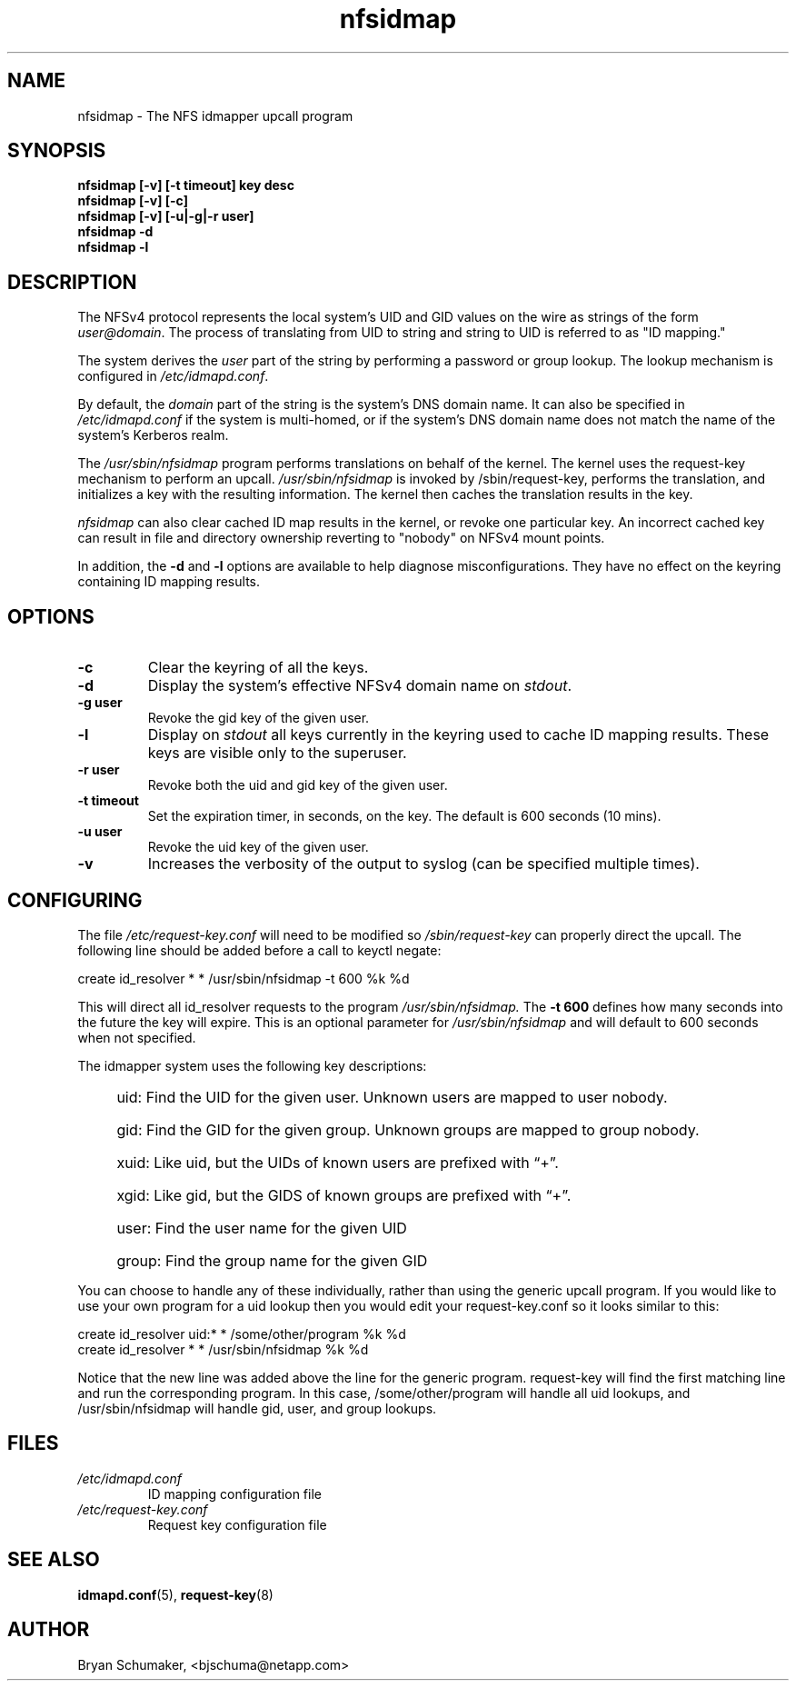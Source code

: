 .\"
.\"@(#)nfsidmap(8) - The NFS idmapper upcall program
.\"
.\" Copyright (C) 2010 Bryan Schumaker <bjschuma@netapp.com>
.TH nfsidmap 5 "1 October 2010"
.SH NAME
nfsidmap \- The NFS idmapper upcall program
.SH SYNOPSIS
.B "nfsidmap [-v] [-t timeout] key desc"
.br
.B "nfsidmap [-v] [-c]"
.br
.B "nfsidmap [-v] [-u|-g|-r user]"
.br
.B "nfsidmap -d"
.br
.B "nfsidmap -l"
.SH DESCRIPTION
The NFSv4 protocol represents the local system's UID and GID values
on the wire as strings of the form
.IR user@domain .
The process of translating from UID to string and string to UID is
referred to as "ID mapping."
.PP
The system derives the
.I user
part of the string by performing a password or group lookup.
The lookup mechanism is configured in
.IR /etc/idmapd.conf .
.PP
By default, the
.I domain
part of the string is the system's DNS domain name.
It can also be specified in
.I /etc/idmapd.conf
if the system is multi-homed,
or if the system's DNS domain name does
not match the name of the system's Kerberos realm.
.PP
The
.I /usr/sbin/nfsidmap
program performs translations on behalf of the kernel.
The kernel uses the request-key mechanism to perform
an upcall.
.I /usr/sbin/nfsidmap
is invoked by /sbin/request-key, performs the translation,
and initializes a key with the resulting information.
The kernel then caches the translation results in the key.
.PP
.I nfsidmap
can also clear cached ID map results in the kernel,
or revoke one particular key.
An incorrect cached key can result in file and directory ownership
reverting to "nobody" on NFSv4 mount points.
.PP
In addition, the
.B -d
and
.B -l
options are available to help diagnose misconfigurations.
They have no effect on the keyring containing ID mapping results.
.SH OPTIONS
.TP
.B -c 
Clear the keyring of all the keys.
.TP
.B -d
Display the system's effective NFSv4 domain name on
.IR stdout .
.TP
.B -g user
Revoke the gid key of the given user.
.TP
.B -l
Display on
.I stdout
all keys currently in the keyring used to cache ID mapping results.
These keys are visible only to the superuser.
.TP
.B -r user
Revoke both the uid and gid key of the given user.
.TP
.B -t timeout
Set the expiration timer, in seconds, on the key.
The default is 600 seconds (10 mins).
.TP
.B -u user
Revoke the uid key of the given user.
.TP
.B -v
Increases the verbosity of the output to syslog 
(can be specified multiple times).
.SH CONFIGURING
The file
.I /etc/request-key.conf
will need to be modified so
.I /sbin/request-key
can properly direct the upcall. The following line should be added before a call
to keyctl negate:
.PP
create	id_resolver	*	*	/usr/sbin/nfsidmap -t 600 %k %d 
.PP
This will direct all id_resolver requests to the program
.I /usr/sbin/nfsidmap.
The 
.B -t 600 
defines how many seconds into the future the key will
expire.  This is an optional parameter for
.I /usr/sbin/nfsidmap
and will default to 600 seconds when not specified.
.PP
The idmapper system uses the following key descriptions:
.RS 4
.HP
uid: Find the UID for the given user.
Unknown users are mapped to user nobody.
.HP
gid: Find the GID for the given group.
Unknown groups are mapped to group nobody.
.HP
xuid: Like uid, but the UIDs of known users are prefixed with \(lq+\(rq.
.HP
xgid: Like gid, but the GIDS of known groups are prefixed with \(lq+\(rq.
.HP
user: Find the user name for the given UID
.HP
group: Find the group name for the given GID
.RE
.PP
You can choose to handle any of these individually, rather than using the
generic upcall program.  If you would like to use your own program for a uid
lookup then you would edit your request-key.conf so it looks similar to this:
.PP
create	id_resolver	uid:*	*	/some/other/program %k %d
.br
create	id_resolver	*		*	/usr/sbin/nfsidmap %k %d
.PP
Notice that the new line was added above the line for the generic program.
request-key will find the first matching line and run the corresponding program.
In this case, /some/other/program will handle all uid lookups, and
/usr/sbin/nfsidmap will handle gid, user, and group lookups.
.SH FILES
.TP
.I /etc/idmapd.conf
ID mapping configuration file
.TP
.I /etc/request-key.conf
Request key configuration file
.SH "SEE ALSO"
.BR idmapd.conf (5),
.BR request-key (8)
.SH AUTHOR
Bryan Schumaker, <bjschuma@netapp.com>
